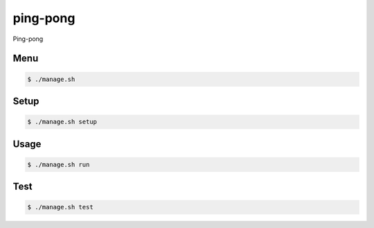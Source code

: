 ping-pong
=========

Ping-pong

Menu
----

.. code-block:: bash

    $ ./manage.sh

Setup
-----

.. code-block:: bash

    $ ./manage.sh setup

Usage
-----

.. code-block:: bash

    $ ./manage.sh run

Test
-----

.. code-block:: bash

    $ ./manage.sh test
